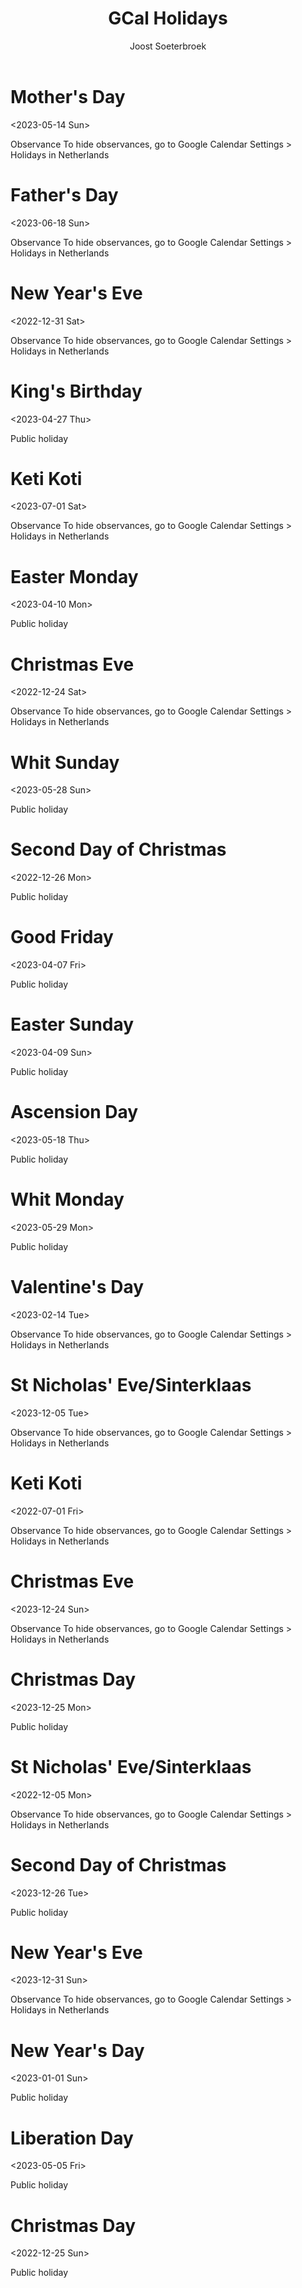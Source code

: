 #+TITLE:       GCal Holidays
#+AUTHOR:      Joost Soeterbroek
#+EMAIL:       joost.soeterbroek@gmail.com
#+DESCRIPTION: converted using the ical2org awk script
#+CATEGORY:    GCal Holidays
#+STARTUP:     hidestars
#+STARTUP:     overview
#+FILETAGS:    holiday

* Mother's Day
  :PROPERTIES:
  :ID:        20230514_9q8js4snr6eknt72fcsdfkr08c@google.com
  :STATUS:    CONFIRMED
  :ATTENDING: ATTENDING
  :ATTENDEES: 
  :END:
<2023-05-14 Sun>

Observance
To hide observances, go to Google Calendar Settings > Holidays in Netherlands
* Father's Day
  :PROPERTIES:
  :ID:        20230618_dk26dfkqhfpgof9ijajlg00ots@google.com
  :STATUS:    CONFIRMED
  :ATTENDING: ATTENDING
  :ATTENDEES: 
  :END:
<2023-06-18 Sun>

Observance
To hide observances, go to Google Calendar Settings > Holidays in Netherlands
* New Year's Eve
  :PROPERTIES:
  :ID:        20221231_36grh7keh91a08iebinefk48k8@google.com
  :STATUS:    CONFIRMED
  :ATTENDING: ATTENDING
  :ATTENDEES: 
  :END:
<2022-12-31 Sat>

Observance
To hide observances, go to Google Calendar Settings > Holidays in Netherlands
* King's Birthday
  :PROPERTIES:
  :ID:        20230427_s0rr9nr49bcaf42q5af2gobpgk@google.com
  :STATUS:    CONFIRMED
  :ATTENDING: ATTENDING
  :ATTENDEES: 
  :END:
<2023-04-27 Thu>

Public holiday
* Keti Koti
  :PROPERTIES:
  :ID:        20230701_j9lc8efqq2t1kbo8qaiqkdrids@google.com
  :STATUS:    CONFIRMED
  :ATTENDING: ATTENDING
  :ATTENDEES: 
  :END:
<2023-07-01 Sat>

Observance
To hide observances, go to Google Calendar Settings > Holidays in Netherlands
* Easter Monday
  :PROPERTIES:
  :ID:        20230410_nk5blouj6ilc8lc2qbirkronlc@google.com
  :STATUS:    CONFIRMED
  :ATTENDING: ATTENDING
  :ATTENDEES: 
  :END:
<2023-04-10 Mon>

Public holiday
* Christmas Eve
  :PROPERTIES:
  :ID:        20221224_hcs2bv3268pjjcsn68a6mmo54c@google.com
  :STATUS:    CONFIRMED
  :ATTENDING: ATTENDING
  :ATTENDEES: 
  :END:
<2022-12-24 Sat>

Observance
To hide observances, go to Google Calendar Settings > Holidays in Netherlands
* Whit Sunday
  :PROPERTIES:
  :ID:        20230528_k3ec0h5878rq96epvtlv053ick@google.com
  :STATUS:    CONFIRMED
  :ATTENDING: ATTENDING
  :ATTENDEES: 
  :END:
<2023-05-28 Sun>

Public holiday
* Second Day of Christmas
  :PROPERTIES:
  :ID:        20221226_3dmotseem1dm9sbqk2bof4v6hs@google.com
  :STATUS:    CONFIRMED
  :ATTENDING: ATTENDING
  :ATTENDEES: 
  :END:
<2022-12-26 Mon>

Public holiday
* Good Friday
  :PROPERTIES:
  :ID:        20230407_je13ojf83a1ir3sursthpaqbq0@google.com
  :STATUS:    CONFIRMED
  :ATTENDING: ATTENDING
  :ATTENDEES: 
  :END:
<2023-04-07 Fri>

Public holiday
* Easter Sunday
  :PROPERTIES:
  :ID:        20230409_a25bgaai38n34arqn2eln25g58@google.com
  :STATUS:    CONFIRMED
  :ATTENDING: ATTENDING
  :ATTENDEES: 
  :END:
<2023-04-09 Sun>

Public holiday
* Ascension Day
  :PROPERTIES:
  :ID:        20230518_m43u81dvgn787tkljmfbsrkkf8@google.com
  :STATUS:    CONFIRMED
  :ATTENDING: ATTENDING
  :ATTENDEES: 
  :END:
<2023-05-18 Thu>

Public holiday
* Whit Monday
  :PROPERTIES:
  :ID:        20230529_30mg5486cp7lef8h2cii8uf780@google.com
  :STATUS:    CONFIRMED
  :ATTENDING: ATTENDING
  :ATTENDEES: 
  :END:
<2023-05-29 Mon>

Public holiday
* Valentine's Day
  :PROPERTIES:
  :ID:        20230214_106d60dpej8g858etqa36h50ms@google.com
  :STATUS:    CONFIRMED
  :ATTENDING: ATTENDING
  :ATTENDEES: 
  :END:
<2023-02-14 Tue>

Observance
To hide observances, go to Google Calendar Settings > Holidays in Netherlands
* St Nicholas' Eve/Sinterklaas
  :PROPERTIES:
  :ID:        20231205_2ji6kpnlbcrjrnjf1hup3id1sc@google.com
  :STATUS:    CONFIRMED
  :ATTENDING: ATTENDING
  :ATTENDEES: 
  :END:
<2023-12-05 Tue>

Observance
To hide observances, go to Google Calendar Settings > Holidays in Netherlands
* Keti Koti
  :PROPERTIES:
  :ID:        20220701_ej1837al9rpksjds2uq8lq66io@google.com
  :STATUS:    CONFIRMED
  :ATTENDING: ATTENDING
  :ATTENDEES: 
  :END:
<2022-07-01 Fri>

Observance
To hide observances, go to Google Calendar Settings > Holidays in Netherlands
* Christmas Eve
  :PROPERTIES:
  :ID:        20231224_3mujhklfvupinp0ft9anmbtrm4@google.com
  :STATUS:    CONFIRMED
  :ATTENDING: ATTENDING
  :ATTENDEES: 
  :END:
<2023-12-24 Sun>

Observance
To hide observances, go to Google Calendar Settings > Holidays in Netherlands
* Christmas Day
  :PROPERTIES:
  :ID:        20231225_9rjknu041j3hemt850fhci1c2o@google.com
  :STATUS:    CONFIRMED
  :ATTENDING: ATTENDING
  :ATTENDEES: 
  :END:
<2023-12-25 Mon>

Public holiday
* St Nicholas' Eve/Sinterklaas
  :PROPERTIES:
  :ID:        20221205_idn4rnkcgdbtm29bp69djuqir4@google.com
  :STATUS:    CONFIRMED
  :ATTENDING: ATTENDING
  :ATTENDEES: 
  :END:
<2022-12-05 Mon>

Observance
To hide observances, go to Google Calendar Settings > Holidays in Netherlands
* Second Day of Christmas
  :PROPERTIES:
  :ID:        20231226_keh639llafrca2frpku3uo4vn0@google.com
  :STATUS:    CONFIRMED
  :ATTENDING: ATTENDING
  :ATTENDEES: 
  :END:
<2023-12-26 Tue>

Public holiday
* New Year's Eve
  :PROPERTIES:
  :ID:        20231231_t85qv3t0og5oj2gtknri1p1dvc@google.com
  :STATUS:    CONFIRMED
  :ATTENDING: ATTENDING
  :ATTENDEES: 
  :END:
<2023-12-31 Sun>

Observance
To hide observances, go to Google Calendar Settings > Holidays in Netherlands
* New Year's Day
  :PROPERTIES:
  :ID:        20230101_doq9t09idbdik58mls926dahi0@google.com
  :STATUS:    CONFIRMED
  :ATTENDING: ATTENDING
  :ATTENDEES: 
  :END:
<2023-01-01 Sun>

Public holiday
* Liberation Day
  :PROPERTIES:
  :ID:        20230505_auf1obprin5oadvlcq7kmbeecc@google.com
  :STATUS:    CONFIRMED
  :ATTENDING: ATTENDING
  :ATTENDEES: 
  :END:
<2023-05-05 Fri>

Public holiday
* Christmas Day
  :PROPERTIES:
  :ID:        20221225_95eog6qigb8n9kjdasvn521qes@google.com
  :STATUS:    CONFIRMED
  :ATTENDING: ATTENDING
  :ATTENDEES: 
  :END:
<2022-12-25 Sun>

Public holiday
